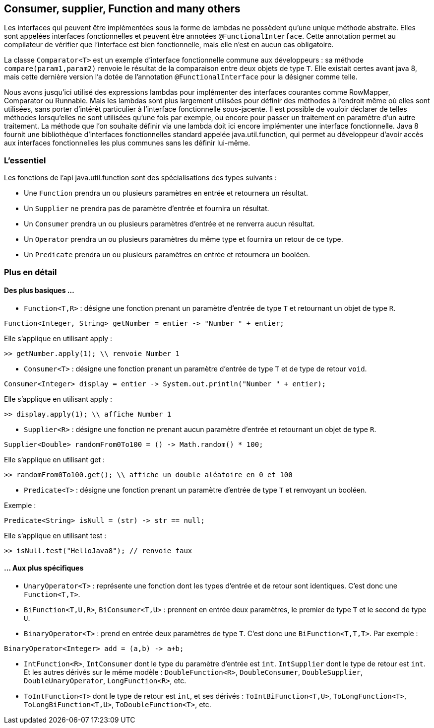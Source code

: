 == Consumer, supplier, Function and many others

Les interfaces qui peuvent être implémentées sous la forme de lambdas ne possèdent qu'une unique méthode abstraite. Elles sont appelées interfaces fonctionnelles et peuvent être annotées `@FunctionalInterface`. Cette annotation permet au compilateur de vérifier que l'interface est bien fonctionnelle, mais elle n'est en aucun cas obligatoire.

La classe `Comparator<T>` est un exemple d'interface fonctionnelle commune aux développeurs : sa méthode `compare(param1,param2)` renvoie le résultat de la comparaison entre deux objets de type `T`. Elle existait certes avant java 8, mais cette dernière version l'a dotée de l'annotation `@FunctionalInterface` pour la désigner comme telle.

Nous avons jusqu'ici utilisé des expressions lambdas pour implémenter des interfaces  courantes comme RowMapper, Comparator ou Runnable. Mais les lambdas sont plus largement utilisées pour définir des méthodes à l'endroit même où elles sont utilisées, sans porter d'intérêt particulier à l'interface fonctionnelle sous-jacente. Il est possible de vouloir déclarer de telles méthodes lorsqu'elles ne sont utilisées qu'une fois par exemple, ou encore pour passer un traitement en paramètre d'un autre traitement.
La méthode que l'on souhaite définir via une lambda doit ici encore implémenter une interface fonctionnelle. Java 8 fournit une bibliothèque d'interfaces fonctionnelles standard appelée java.util.function, qui permet au développeur d'avoir accès aux interfaces fonctionnelles les plus communes sans les définir lui-même.

=== L'essentiel
Les fonctions de l'api java.util.function sont des spécialisations des types suivants :

- Une `Function` prendra un ou plusieurs paramètres en entrée et retournera un résultat.
- Un `Supplier` ne prendra pas de paramètre d'entrée et fournira un résultat.
- Un `Consumer` prendra un ou plusieurs paramètres d'entrée et ne renverra aucun résultat.
- Un `Operator` prendra un ou plusieurs paramètres du même type et fournira un retour de ce type.
- Un `Predicate` prendra un ou plusieurs paramètres en entrée et retournera un booléen.

=== Plus en détail

==== Des plus basiques ...

- `Function<T,R>` : désigne une fonction prenant un paramètre d'entrée de type `T` et retournant un objet de type `R`.

[source]
----
Function<Integer, String> getNumber = entier -> "Number " + entier;
----

Elle s'applique en utilisant apply :

[source]
----
>> getNumber.apply(1); \\ renvoie Number 1
----

- `Consumer<T>` : désigne une fonction prenant un paramètre d'entrée de type `T` et de type de retour `void`.

[source]
----
Consumer<Integer> display = entier -> System.out.println("Number " + entier);
----

Elle s'applique en utilisant apply :

[source]
----
>> display.apply(1); \\ affiche Number 1
----

- `Supplier<R>` : désigne une fonction ne prenant aucun paramètre d'entrée et retournant un objet de type `R`.

[source]
----
Supplier<Double> randomFrom0To100 = () -> Math.random() * 100;
----

Elle s'applique en utilisant get :

[source]
----
>> randomFrom0To100.get(); \\ affiche un double aléatoire en 0 et 100
----

- `Predicate<T>` : désigne une fonction prenant un paramètre d'entrée de type `T` et renvoyant un booléen.

Exemple :

[source]
----
Predicate<String> isNull = (str) -> str == null;
----

Elle s'applique en utilisant test :

[source]
----
>> isNull.test("HelloJava8"); // renvoie faux
----

==== ... Aux plus spécifiques

- `UnaryOperator<T>` : représente une fonction dont les types d'entrée et de retour sont identiques. C'est donc une `Function<T,T>`.
- `BiFunction<T,U,R>`, `BiConsumer<T,U>` : prennent en entrée deux paramètres, le premier de type `T` et le second de type `U`.
- `BinaryOperator<T>` : prend en entrée deux paramètres de type `T`. C'est donc une `BiFunction<T,T,T>`.
Par exemple :

[source]
----
BinaryOperator<Integer> add = (a,b) -> a+b;
----

- `IntFunction<R>`, `IntConsumer` dont le type du paramètre d'entrée est `int`. `IntSupplier` dont le type de retour est `int`. Et les autres dérivés sur le même modèle : `DoubleFunction<R>`, `DoubleConsumer`, `DoubleSupplier`, `DoubleUnaryOperator`, `LongFunction<R>`, etc.
- `ToIntFunction<T>` dont le type de retour est `int`, et ses dérivés : `ToIntBiFunction<T,U>`, `ToLongFunction<T>`, `ToLongBiFunction<T,U>`, `ToDoubleFunction<T>`, etc.


